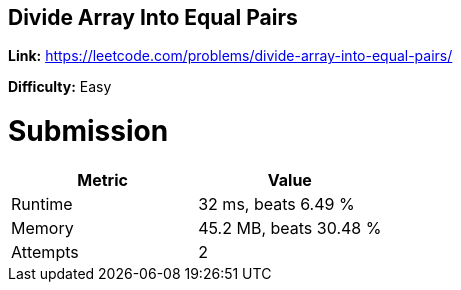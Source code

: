 == Divide Array Into Equal Pairs

*Link:* https://leetcode.com/problems/divide-array-into-equal-pairs/

*Difficulty:* Easy

= Submission
[options="header"]
|===
| Metric  | Value
| Runtime | 32 ms, beats 6.49 %
| Memory  | 45.2 MB, beats 30.48 %
| Attempts | 2
|===

